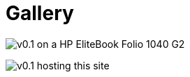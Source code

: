 = Gallery

:nofooter:

image:img/v0.1-hp-elitebook-folio-1040-g2.jpg[v0.1 on a HP EliteBook Folio 1040 G2]

image:img/v0.1-site.png[v0.1 hosting this site]
